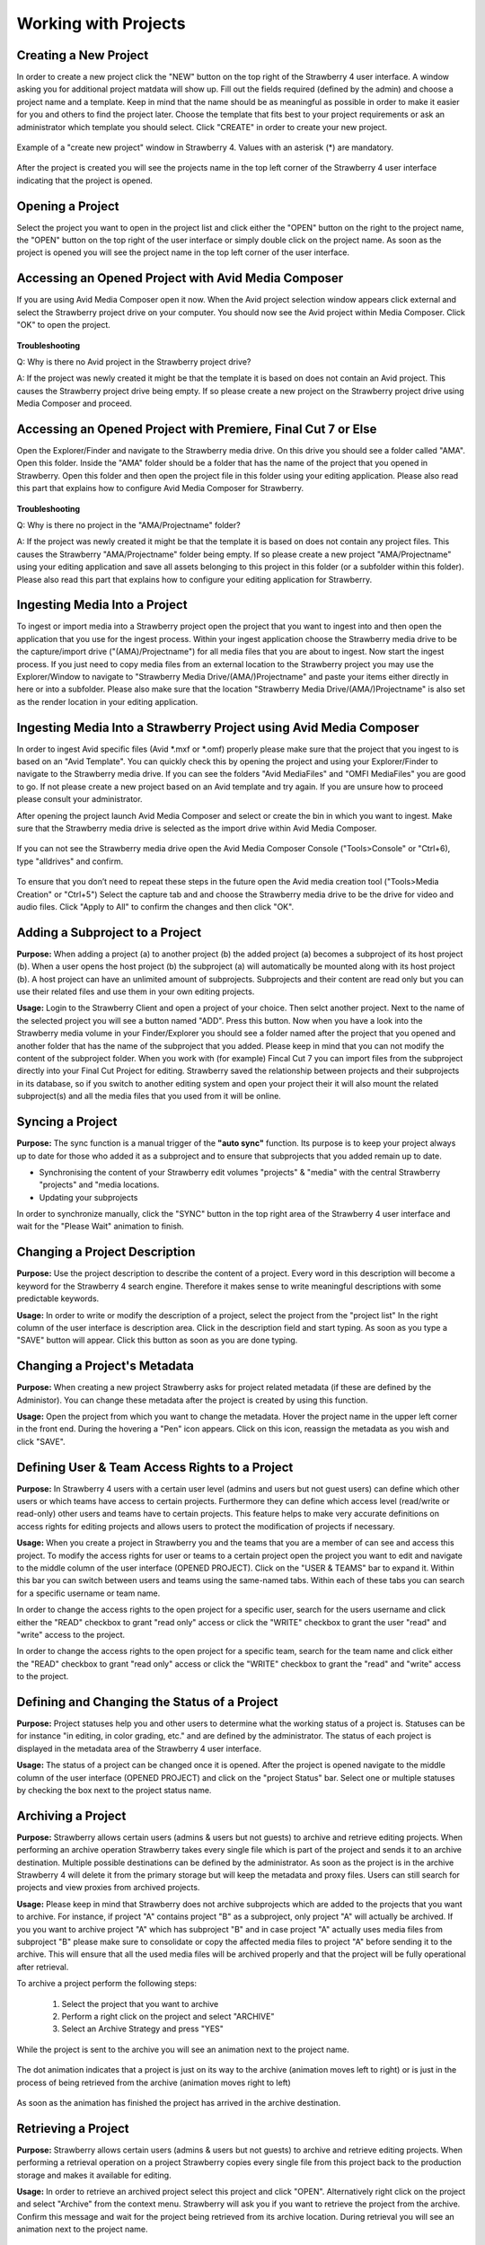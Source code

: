 .. _index_view:

#####################
Working with Projects
#####################

**********************
Creating a New Project
**********************
  
In order to create a new project click the "NEW" button on the top right of the Strawberry 4 user interface. A window asking you for additional project matdata will show up. Fill out the fields required (defined by the admin) and choose a project name and a template. Keep in mind that the name should be as meaningful as possible in order to make it easier for you and others to find the project later. Choose the template that fits best to your project requirements or ask an administrator which template you should select. Click "CREATE" in order to create your new project.

.. figure:: images/create-new-project.png
	:align: center
	:alt: Creating a New Project

	Example of a "create new project" window in Strawberry 4. Values with an asterisk (*) are mandatory.

After the project is created you will see the projects name in the top left corner of the Strawberry 4 user interface indicating that the project is opened.

*****************
Opening a Project
*****************

Select the project you want to open in the project list and click either the "OPEN" button on the right to the project name, the "OPEN" button on the top right of the user interface or simply double click on the project name. As soon as the project is opened you will see the project name in the top left corner of the user interface. 

****************************************************
Accessing an Opened Project with Avid Media Composer
****************************************************

If you are using Avid Media Composer open it now. When the Avid project selection window appears click external and select the Strawberry project drive on your computer. You should now see the Avid project within Media Composer. Click "OK" to open the project.

.. figure:: images/select-project.png
	:align: center
	:alt: Accessing an Opened Project with Avid Media Composer


**Troubleshooting**

Q: Why is there no Avid project in the Strawberry project drive?

A: If the project was newly created it might be that the template it is based on does not contain an Avid project. This causes the Strawberry project drive being empty. If so please create a new project on the Strawberry project drive using Media Composer and proceed. 

**************************************************************
Accessing an Opened Project with Premiere, Final Cut 7 or Else
**************************************************************

Open the Explorer/Finder and navigate to the Strawberry media drive. On this drive you should see a folder called "AMA". Open this folder. Inside the "AMA" folder should be a folder that has the name of the project that you opened in Strawberry. Open this folder and then open the project file in this folder using your editing application. Please also read this part that explains how to configure Avid Media Composer for Strawberry.

.. figure:: images/my-editing-project.png
	:align: center
	:alt: Accessing an Opened Project with Premiere, Final Cut 7 or Else


**Troubleshooting**

Q: Why is there no project in the "AMA/Projectname" folder?

A: If the project was newly created it might be that the template it is based on does not contain any project files. This causes the Strawberry "AMA/Projectname" folder being empty. If so please create a new project "AMA/Projectname" using your editing application and save all assets belonging to this project in this folder (or a subfolder within this folder). Please also read this part that explains how to configure your editing application for Strawberry.

******************************
Ingesting Media Into a Project
******************************

To ingest or import media into a Strawberry project open the project that you want to ingest into and then open the application that you use for the ingest process. Within your ingest application choose the Strawberry media drive to be the capture/import drive ("(AMA)/Projectname") for all media files that you are about to ingest. Now start the ingest process. If you just need to copy media files from an external location to the Strawberry project you may use the Explorer/Window to navigate to "Strawberry Media Drive/(AMA/)Projectname" and paste your items either directly in here or into a subfolder. Please also make sure that the location "Strawberry Media Drive/(AMA/)Projectname" is also set as the render location in your editing application.

*******************************************************************
Ingesting Media Into a Strawberry Project using Avid Media Composer
*******************************************************************

In order to ingest Avid specific files (Avid *.mxf or *.omf) properly please make sure that the project that you ingest to is based on an "Avid Template". You can quickly check this by opening the project and using your Explorer/Finder to navigate to the Strawberry media drive. If you can see the folders "Avid MediaFiles" and "OMFI MediaFiles" you are good to go. If not please create a new project based on an Avid template and try again. If you are unsure how to proceed please consult your administrator.

After opening the project launch Avid Media Composer and select or create the bin in which you want to ingest. Make sure that the Strawberry media drive is selected as the import drive within Avid Media Composer. 

.. figure:: images/ingest-avid.png
	:align: center
	:alt: Ingesting Media Into a Strawberry Project using Avid Media Composer

If you can not see the Strawberry media drive open the Avid Media Composer Console ("Tools>Console" or "Ctrl+6), type "alldrives" and confirm.

.. figure:: images/avid-media-composer-console.png
	:align: center
	:alt: Avid Media Composer Console

To ensure that you don’t need to repeat these steps in the future open the Avid media creation tool ("Tools>Media Creation" or "Ctrl+5") Select the capture tab and and choose the Strawberry media drive to be the drive for video and audio files. Click "Apply to All" to confirm the changes and then click "OK".

.. figure:: images/media-creation.png
	:align: center
	:alt: Media Creation

********************************
Adding a Subproject to a Project
********************************

**Purpose:** When adding a project (a) to another project (b) the added project (a) becomes a subproject of its host project (b). When a user opens the host project (b) the subproject (a) will automatically be mounted along with its host project (b). A host project can have an unlimited amount of subprojects. Subprojects and their content are read only but you can use their related files and use them in your own editing projects.

**Usage:** Login to the Strawberry Client and open a project of your choice. Then selct another project. Next to the name of the selected project you will see a button named "ADD". Press this button. Now when you have a look into the Strawberry media volume in your Finder/Explorer you should see a folder named after the project that you opened and another folder that has the name of the subproject that you added. Please keep in mind that you can not modify the content of the subproject folder. When you work with (for example) Fincal Cut 7 you can import files from the subproject directly into your Final Cut Project for editing. Strawberry saved the relationship between projects and their subprojects in its database, so if you switch to another editing system and open your project their it will also mount the related subproject(s) and all the media files that you used from it will be online.

*****************
Syncing a Project
*****************

**Purpose:** The sync function is a manual trigger of the **"auto sync"** function. Its purpose is to keep your project always up to date for those who added it as a subproject and to ensure that subprojects that you added remain up to date.

* Synchronising the content of your Strawberry edit volumes "projects" & "media" with the central Strawberry "projects" and "media locations.
* Updating your subprojects

In order to synchronize manually, click the "SYNC" button in the top right area of the Strawberry 4 user interface and wait for the "Please Wait" animation to finish.

******************************
Changing a Project Description
******************************

**Purpose:** Use the project description to describe the content of a project. Every word in this description will become a keyword for the Strawberry 4 search engine. Therefore it makes sense to write meaningful descriptions with some predictable keywords.

**Usage:** In order to write or modify the description of a project, select the project from the "project list" In the right column of the user interface is description area. Click in the description field and start typing. As soon as you type a "SAVE" button will appear. Click this button as soon as you are done typing.

.. figure:: images/edit-project-description.png
	:align: center
	:alt: Changing a Project Description

******************************
Changing a Project's Metadata
******************************

**Purpose:** When creating a new project Strawberry asks for project related metadata (if these are defined by the Administor). You can change these metadata after the project is created by using this function.

**Usage:** Open the project from which you want to change the metadata. Hover the project name in the upper left corner in the front end. During the hovering a "Pen" icon appears. Click on this icon, reassign the metadata as you wish and click "SAVE".

***********************************************
Defining User & Team Access Rights to a Project
***********************************************

**Purpose:** In Strawberry 4 users with a certain user level (admins and users but not guest users) can define which other users or which teams have access to certain projects. Furthermore they can define which access level (read/write or read-only) other users and teams have to certain projects. This feature helps to make very accurate definitions on access rights for editing projects and allows users to protect the modification of projects if necessary.

**Usage:** When you create a project in Strawberry you and the teams that you are a member of can see  and access this project. To modify the access rights for user or teams to a certain project open the project you want to edit and navigate to the middle column of the user interface (OPENED PROJECT). Click on the "USER & TEAMS" bar to expand it. Within this bar you can switch between users and teams using the same-named tabs. Within each of these tabs you can search for a specific username or team name.

In order to change the access rights to the open project for a specific user, search for the users username and click either the "READ" checkbox to grant "read only" access or click the "WRITE" checkbox to grant the user "read" and "write" access to the project.

In order to change the access rights to the open project for a specific team, search for the team name and click either the "READ" checkbox to grant "read only" access or click the "WRITE" checkbox to grant the "read" and "write" access to the project.

.. figure:: images/users-teams.png
	:align: center
	:alt: Users and Teams

*********************************************
Defining and Changing the Status of a Project
*********************************************

**Purpose:** Project statuses help you and other users to determine what the working status of a project is. Statuses can be for instance "in editing, in color grading, etc." and are defined by the administrator. The status of each project is displayed in the metadata area of the Strawberry 4 user interface.

**Usage:** The status of a project can be changed once it is opened. After the project is opened navigate to the middle column of the user interface (OPENED PROJECT) and click on the "project Status" bar. Select one or multiple statuses by checking the box next to the project status name. 

.. figure:: images/project-status.png
	:align: center
	:alt: Project Status

*******************
Archiving a Project
*******************

**Purpose:** Strawberry allows certain users (admins & users but not guests) to archive and retrieve editing projects. When performing an archive operation Strawberry takes every single file which is part of the project and sends it to an archive destination. Multiple possible destinations can be defined by the administrator. As soon as the project is in the archive Strawberry 4 will delete it from the primary storage but will keep the metadata and proxy files. Users can still search for projects and view proxies from archived projects. 

**Usage:** Please keep in mind that Strawberry does not archive subprojects which are added to the projects that you want to archive. For instance, if project "A" contains project "B" as a subproject, only project "A" will actually be archived. If you you want to archive project "A" which has subproject "B" and in case project "A" actually uses media files from subproject "B" please make sure to consolidate or copy the affected media files to project "A" before sending it to the archive. This will ensure that all the used media files will be archived properly and that the project will be fully operational after retrieval. 

To archive a project perform the following steps:

	1. Select the project that you want to archive
	2. Perform a right click on the project and select "ARCHIVE"
	3. Select an Archive Strategy and press "YES"

.. figure:: images/project-description.png
	:align: center
	:alt: Project Description

While the project is sent to the archive you will see an animation next to the project name. 

.. figure:: images/project-to-be-arhived.png
	:align: center
	:alt: Way to Arhive

	The dot animation indicates that a project is just on its way to the archive (animation moves left to right) or is just in the process of being retrieved from the archive (animation moves right to left)


As soon as the animation has finished the project has arrived in the archive destination.

********************
Retrieving a Project
********************

**Purpose:** Strawberry allows certain users (admins & users but not guests) to archive and retrieve editing projects. When performing a retrieval operation on a project Strawberry copies every single file from this project back to the production storage and makes it available for editing.

**Usage:** In order to retrieve an archived project select this project and click "OPEN". Alternatively right click on the project and select "Archive" from the context menu. Strawberry will ask you if you want to retrieve the project from the archive. Confirm this message and wait for the project being retrieved from its archive location. During retrieval you will see an animation next to the project name. 

.. figure:: images/project-to-be-arhived.png
	:align: center
	:alt: Way to Arhive

	The dot animation indicates that a project is just on its way to the archive (animation moves left to right) or is just in the process of being retrieved from the archive (animation moves right to left)

As soon as the animation has finished the project has been retrieved from the archive.

*************************************
Copying a Project to Another Location
*************************************

**Purpose:** Strawberry enables users to copy projects to another location. This location can be another storage device (for backup purpose), a render farm, a watchfolder for a MAM, or similar. This feature works very similar to the "Archive" function. The difference is that copied projects will not be deleted from the media storage but remains there for further use.

**Usage:** To copy a project to another location please perform the following steps

	1. Select the project that you want to copy
	2. Right click on the project and then click "COPY PROJECT TO..."
	3. Select a copy strategy and press "YES"

******************
Freezing a Project
******************

**Purpose:** The "Project Freeze" feature enables users to put projects "on hold". By freezing a project the user indicates that she or he does not want other users to modify the content of the frozen project. Per default frozen projects are accessible (meltable) for everyone. However, administrators can define that frozen projects can only be melted by the person who froze it or by an administrator.

There are several use cases for freezing a project. If a user wants to "check out" a project to edit it at home the freeze feature helps to avoid modifications of the project while it is checked out.

**Usage:** Right click on the project that you want to freeze and then click "FREEZE". Confirm the confirmation message with yes. The project now has a snowflake on the right to its projectname indicating that it has been frozen.

.. figure:: images/frozen-project.png
	:align: center
	:alt: Freezing a Project

	This project is frozen. Its name is grayed out and it has a grey snowflake right to the project size.

*****************
Melting a Project
*****************

**Purpose:** Melting a frozen project is necessary to make the project available for editing. If you are the project owner or an administrator you can melt any project at any time. If you are not able to melt a project that you did not freeze it might be that the administrator only granted this right for the person who froze it and administrational users.

**Usage:** Select the project that you want to melt and click open and confirm the dialogue by clicking "YES". Alternatively perform a right click on the project and select "MELT" from the context menu. Strawberry will melt the project and open it right away. 

*****************
Closing a Project
*****************

In order to Close a project click on the close button in the top right area of the Strawberry 4 user interface. When you click close Strawberry will perform an **"auto sync"** and unlink the project and media files from the Strawberry "project" and "media" drive of your computer. Please make sure that your projects is closed in the editing application **before** you close it in Strawberry.

**Troubleshooting**

Q: I forgot to close my project in the editing application before closing in in Strawberry.

A: In this case your editing application will probably show an error message complaining about "offline media files". Go back to the Strawberry client and open the project again. Then go back to your editing application and close the error message (if displayed). Your media files should now be online again. Save your project and close the editing application. Now close the project in Strawberry.

Q: I can not close the project because Strawberry says that the edit directories are not empty.

A: This error occurs because Strawberry found files in the top level of your Strawberry "project" or "media" volume that it does not manage. Therefore it doesn’t know what to do with these files. You probably copied or imported files into the top level of these volumes instead of copying/importing them to the proper location "Media/AMA/Projectname". Open your file browser and go to the Strawberry "media" drive mounted on your computer. If you see any files lying directly in the top level of the directory move these files to "/AMA/Projectname (The name of your opened project") and try to close the project again. If this error still appears it might be that an application still is using these files avoiding them from being closed. Copy the files to the "/AMA/Projectname" location and click "Force Close".  Important: Make sure that you copy important files to a backup location before you perform a force close!

******
Logout
******

This function logs out the currently logged-in user.